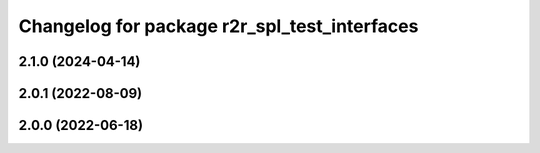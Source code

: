 ^^^^^^^^^^^^^^^^^^^^^^^^^^^^^^^^^^^^^^^^^^^^^
Changelog for package r2r_spl_test_interfaces
^^^^^^^^^^^^^^^^^^^^^^^^^^^^^^^^^^^^^^^^^^^^^

2.1.0 (2024-04-14)
------------------

2.0.1 (2022-08-09)
------------------

2.0.0 (2022-06-18)
------------------
